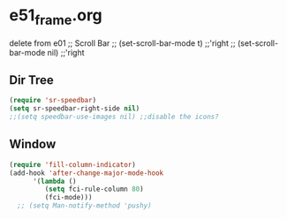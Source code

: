* e51_frame.org
delete from e01
 ;; Scroll Bar
  ;;  (set-scroll-bar-mode t) ;;'right
  ;;  (set-scroll-bar-mode nil) ;;'right
** Dir Tree
#+BEGIN_SRC emacs-lisp
(require 'sr-speedbar)
(setq sr-speedbar-right-side nil)
;;(setq speedbar-use-images nil) ;;disable the icons?
#+END_SRC
** Window 
#+BEGIN_SRC emacs-lisp
(require 'fill-column-indicator)
(add-hook 'after-change-major-mode-hook
	  '(lambda ()
	     (setq fci-rule-column 80)
	     (fci-mode)))
  ;; (setq Man-notify-method 'pushy)
#+END_SRC
